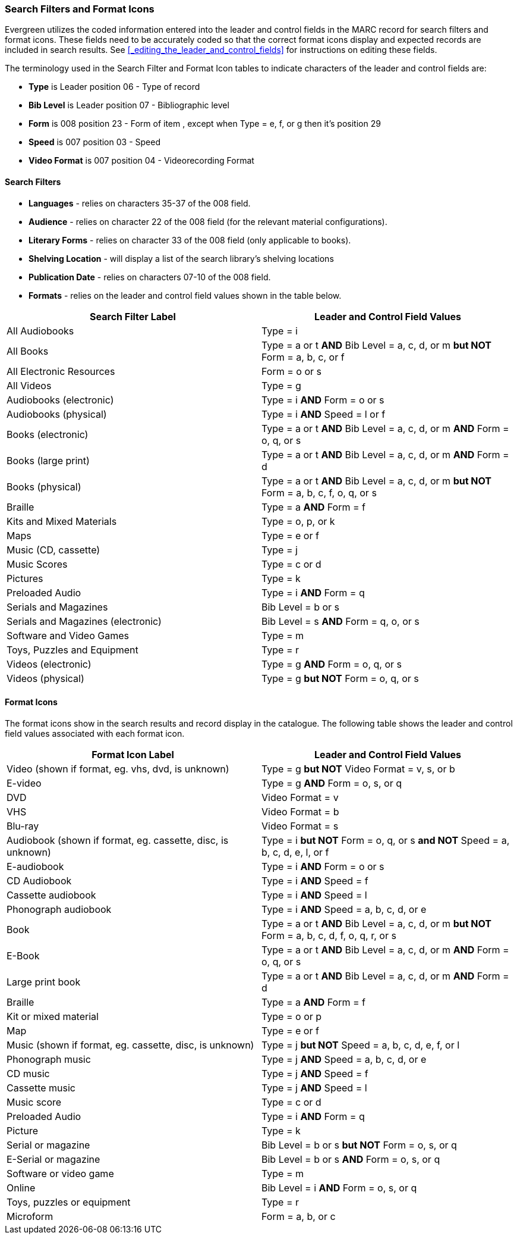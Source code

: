 Search Filters and Format Icons
~~~~~~~~~~~~~~~~~~~~~~~~~~~~~~~

Evergreen utilizes the coded information entered into the leader and control fields in the
MARC record for search filters and format icons.  These fields need to be accurately coded
so that the correct format icons display and expected records are included in
search results.  See xref:_editing_the_leader_and_control_fields[] for instructions on 
editing these fields.

The terminology used in the Search Filter and Format Icon tables to indicate characters
of the leader and control fields are:

* *Type* is Leader position 06 - Type of record
* *Bib Level* is Leader position 07 - Bibliographic level
* *Form* is 008 position 23 - Form of item , except when Type = e, f, or g then it's position 29
* *Speed* is 007 position 03 - Speed
* *Video Format* is 007 position 04 - Videorecording Format

Search Filters
^^^^^^^^^^^^^^

* *Languages* - relies on characters 35-37 of the 008 field.
* *Audience* - relies on character 22 of the 008 field (for the relevant material configurations).
* *Literary Forms* - relies on character 33 of the 008 field (only applicable to books).
* *Shelving Location* - will display a list of the search library's shelving locations
* *Publication Date* - relies on characters 07-10 of the 008 field.
* *Formats* - relies on the leader and control field values shown in the table below.

[options="header"]
|===
| Search Filter Label | Leader and Control Field Values
| All Audiobooks | Type = i
| All Books |Type = a or t *AND* Bib Level = a, c, d, or m *but NOT* Form = a, b, c, or f
| All Electronic Resources | Form = o or s
| All Videos | Type = g
| Audiobooks (electronic) | Type = i *AND* Form = o or s
| Audiobooks (physical) | Type = i *AND* Speed = l or f
| Books (electronic) | Type = a or t *AND* Bib Level = a, c, d, or m *AND* Form = o, q, or s
| Books (large print) | Type = a or t *AND* Bib Level = a, c, d, or m *AND* Form = d
| Books (physical) | Type = a or t *AND* Bib Level = a, c, d, or m *but NOT* Form = 
a, b, c, f, o, q, or s
| Braille | Type = a *AND* Form = f
| Kits and Mixed Materials | Type = o, p, or k
| Maps | Type = e or f
| Music (CD, cassette) | Type = j
| Music Scores | Type = c or d
| Pictures | Type = k
| Preloaded Audio | Type = i *AND* Form = q
| Serials and Magazines | Bib Level = b or s
| Serials and Magazines (electronic) | Bib Level = s *AND* Form = q, o, or s
| Software and Video Games | Type = m
| Toys, Puzzles and Equipment | Type = r
| Videos (electronic) | Type = g *AND* Form = o, q, or s
| Videos (physical) | Type = g *but NOT* Form = o, q, or s
|===

Format Icons
^^^^^^^^^^^^

The format icons show in the search results and record display in the catalogue. The following 
table shows the leader and control field values associated with each format icon.

[options="header"]
|===
| Format Icon Label | Leader and Control Field Values
| Video (shown if format, eg. vhs, dvd, is unknown) | Type = g *but NOT* Video Format = v, s, or b
| E-video | Type = g *AND* Form = o, s, or q
| DVD | Video Format = v
| VHS | Video Format = b
| Blu-ray | Video Format = s
| Audiobook (shown if format, eg. cassette, disc, is unknown) | Type = i *but NOT* 
Form = o, q, or s *and NOT* Speed = a, b, c, d, e, l, or f
| E-audiobook | Type = i *AND* Form = o or s
| CD Audiobook | Type = i *AND* Speed = f
| Cassette audiobook | Type = i *AND* Speed = l
| Phonograph audiobook | Type = i *AND* Speed = a, b, c, d, or e
| Book | Type = a or t *AND* Bib Level = a, c, d, or m *but NOT* Form = a, b, c, d, f, o, q, r, or s
| E-Book | Type = a or t *AND* Bib Level = a, c, d, or m *AND* Form = o, q, or s
| Large print book | Type = a or t *AND* Bib Level = a, c, d, or m *AND* Form = d
| Braille | Type = a *AND* Form = f
| Kit or mixed material | Type = o or p
| Map | Type = e or f
| Music (shown if format, eg. cassette, disc, is unknown) | Type = j *but NOT* Speed = 
a, b, c, d, e, f, or l
| Phonograph music | Type = j *AND* Speed = a, b, c, d, or e
| CD music | Type = j *AND* Speed = f
| Cassette music | Type = j *AND* Speed = l
| Music score | Type = c or d
| Preloaded Audio | Type = i *AND* Form = q
| Picture | Type = k
| Serial or magazine | Bib Level = b or s *but NOT* Form = o, s, or q
| E-Serial or magazine | Bib Level = b or s *AND* Form = o, s, or q
| Software or video game | Type = m
| Online | Bib Level = i *AND* Form = o, s, or q
| Toys, puzzles or equipment | Type = r
| Microform | Form = a, b, or c
|===
